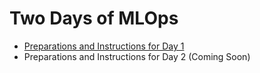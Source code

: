 * Two Days of MLOps
- [[./day-1.org][Preparations and Instructions for Day 1]]
- Preparations and Instructions for Day 2 (Coming Soon)
